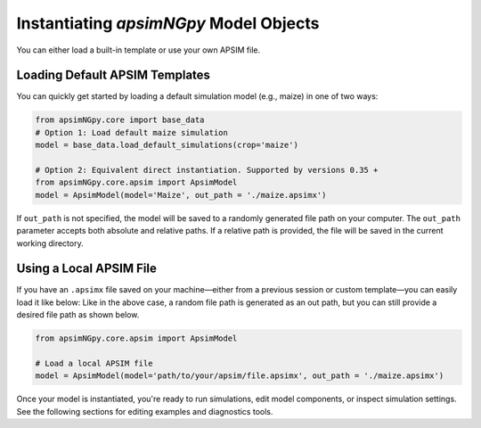 
Instantiating `apsimNGpy` Model Objects
========================================
You can either load a built-in template or use your own APSIM file.

Loading Default APSIM Templates
^^^^^^^^^^^^^^^^^^^^^^^^^^^^^^^
You can quickly get started by loading a default simulation model (e.g., maize) in one of two ways:

.. code-block:: python

    from apsimNGpy.core import base_data
    # Option 1: Load default maize simulation
    model = base_data.load_default_simulations(crop='maize')

    # Option 2: Equivalent direct instantiation. Supported by versions 0.35 +
    from apsimNGpy.core.apsim import ApsimModel
    model = ApsimModel(model='Maize', out_path = './maize.apsimx')

If ``out_path`` is not specified, the model will be saved to a randomly generated file path on your computer.
The ``out_path`` parameter accepts both absolute and relative paths. If a relative path is provided, the file will be saved in the current working directory.

Using a Local APSIM File
^^^^^^^^^^^^^^^^^^^^^^^^
If you have an ``.apsimx`` file saved on your machine—either from a previous session or custom template—you can easily load it like below:
Like in the above case, a random file path is generated as an out path, but you can still provide a desired file path as shown below.

.. code-block:: python

    from apsimNGpy.core.apsim import ApsimModel

    # Load a local APSIM file
    model = ApsimModel(model='path/to/your/apsim/file.apsimx', out_path = './maize.apsimx')

Once your model is instantiated, you're ready to run simulations, edit model components, or inspect simulation settings. See the following sections for editing examples and diagnostics tools.
